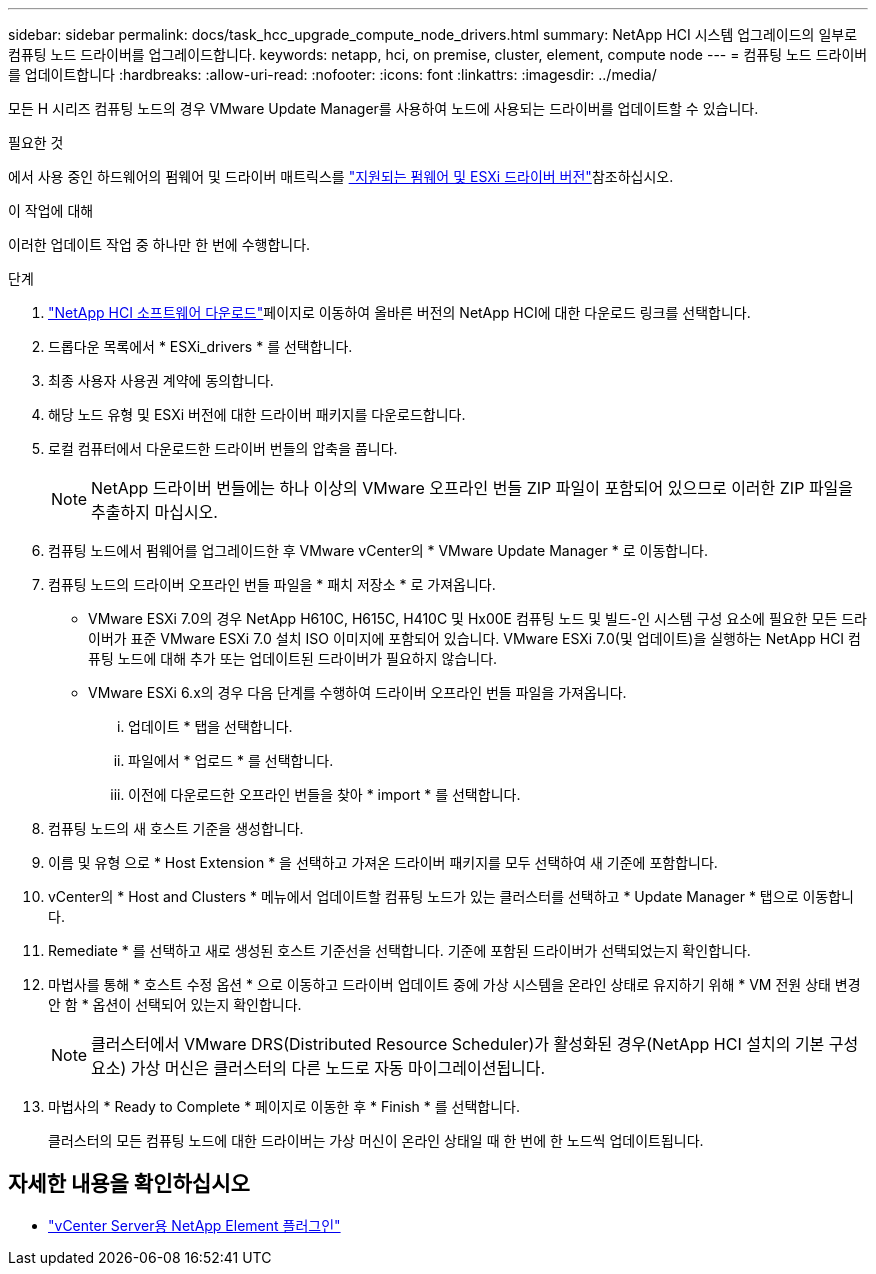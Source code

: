 ---
sidebar: sidebar 
permalink: docs/task_hcc_upgrade_compute_node_drivers.html 
summary: NetApp HCI 시스템 업그레이드의 일부로 컴퓨팅 노드 드라이버를 업그레이드합니다. 
keywords: netapp, hci, on premise, cluster, element, compute node 
---
= 컴퓨팅 노드 드라이버를 업데이트합니다
:hardbreaks:
:allow-uri-read: 
:nofooter: 
:icons: font
:linkattrs: 
:imagesdir: ../media/


[role="lead"]
모든 H 시리즈 컴퓨팅 노드의 경우 VMware Update Manager를 사용하여 노드에 사용되는 드라이버를 업데이트할 수 있습니다.

.필요한 것
에서 사용 중인 하드웨어의 펌웨어 및 드라이버 매트릭스를 link:firmware_driver_versions.html["지원되는 펌웨어 및 ESXi 드라이버 버전"]참조하십시오.

.이 작업에 대해
이러한 업데이트 작업 중 하나만 한 번에 수행합니다.

.단계
.  https://mysupport.netapp.com/site/products/all/details/netapp-hci/downloads-tab["NetApp HCI 소프트웨어 다운로드"^]페이지로 이동하여 올바른 버전의 NetApp HCI에 대한 다운로드 링크를 선택합니다.
. 드롭다운 목록에서 * ESXi_drivers * 를 선택합니다.
. 최종 사용자 사용권 계약에 동의합니다.
. 해당 노드 유형 및 ESXi 버전에 대한 드라이버 패키지를 다운로드합니다.
. 로컬 컴퓨터에서 다운로드한 드라이버 번들의 압축을 풉니다.
+

NOTE: NetApp 드라이버 번들에는 하나 이상의 VMware 오프라인 번들 ZIP 파일이 포함되어 있으므로 이러한 ZIP 파일을 추출하지 마십시오.

. 컴퓨팅 노드에서 펌웨어를 업그레이드한 후 VMware vCenter의 * VMware Update Manager * 로 이동합니다.
. 컴퓨팅 노드의 드라이버 오프라인 번들 파일을 * 패치 저장소 * 로 가져옵니다.
+
** VMware ESXi 7.0의 경우 NetApp H610C, H615C, H410C 및 Hx00E 컴퓨팅 노드 및 빌드-인 시스템 구성 요소에 필요한 모든 드라이버가 표준 VMware ESXi 7.0 설치 ISO 이미지에 포함되어 있습니다. VMware ESXi 7.0(및 업데이트)을 실행하는 NetApp HCI 컴퓨팅 노드에 대해 추가 또는 업데이트된 드라이버가 필요하지 않습니다.
** VMware ESXi 6.x의 경우 다음 단계를 수행하여 드라이버 오프라인 번들 파일을 가져옵니다.
+
... 업데이트 * 탭을 선택합니다.
... 파일에서 * 업로드 * 를 선택합니다.
... 이전에 다운로드한 오프라인 번들을 찾아 * import * 를 선택합니다.




. 컴퓨팅 노드의 새 호스트 기준을 생성합니다.
. 이름 및 유형 으로 * Host Extension * 을 선택하고 가져온 드라이버 패키지를 모두 선택하여 새 기준에 포함합니다.
. vCenter의 * Host and Clusters * 메뉴에서 업데이트할 컴퓨팅 노드가 있는 클러스터를 선택하고 * Update Manager * 탭으로 이동합니다.
. Remediate * 를 선택하고 새로 생성된 호스트 기준선을 선택합니다. 기준에 포함된 드라이버가 선택되었는지 확인합니다.
. 마법사를 통해 * 호스트 수정 옵션 * 으로 이동하고 드라이버 업데이트 중에 가상 시스템을 온라인 상태로 유지하기 위해 * VM 전원 상태 변경 안 함 * 옵션이 선택되어 있는지 확인합니다.
+

NOTE: 클러스터에서 VMware DRS(Distributed Resource Scheduler)가 활성화된 경우(NetApp HCI 설치의 기본 구성 요소) 가상 머신은 클러스터의 다른 노드로 자동 마이그레이션됩니다.

. 마법사의 * Ready to Complete * 페이지로 이동한 후 * Finish * 를 선택합니다.
+
클러스터의 모든 컴퓨팅 노드에 대한 드라이버는 가상 머신이 온라인 상태일 때 한 번에 한 노드씩 업데이트됩니다.



[discrete]
== 자세한 내용을 확인하십시오

* https://docs.netapp.com/us-en/vcp/index.html["vCenter Server용 NetApp Element 플러그인"^]


